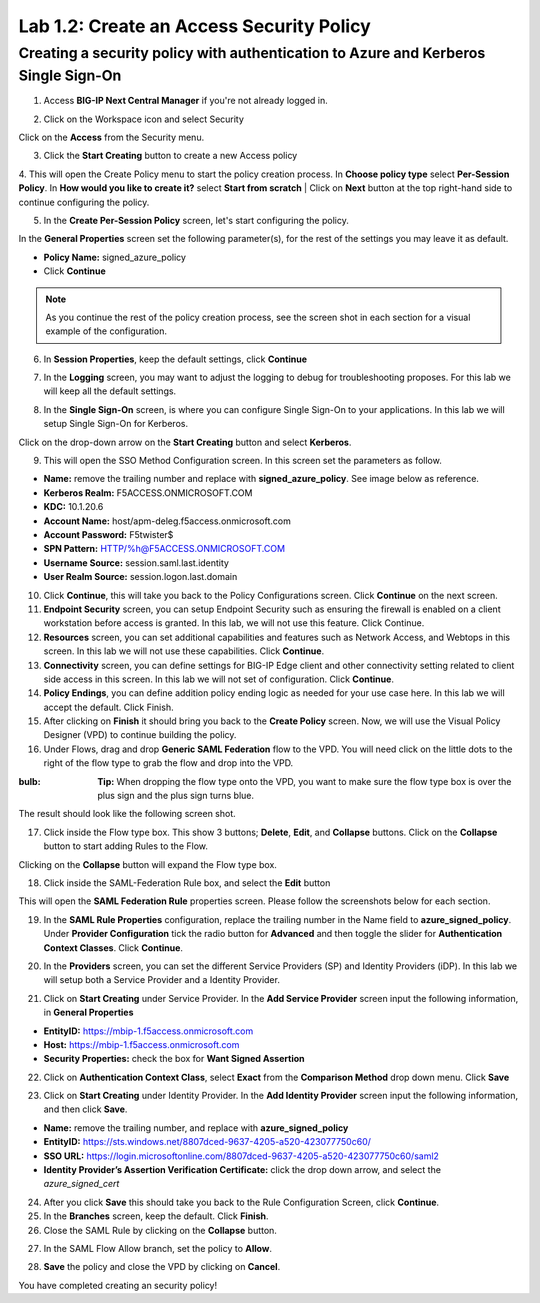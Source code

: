 Lab 1.2: Create an Access Security Policy
===========================================

Creating a security policy with authentication to Azure and Kerberos Single Sign-On
-----------------------------------------------------------------------------------

1. Access **BIG-IP Next Central Manager** if you're not already logged in.

.. image:: images/lab2-cmlogin.png
    :width: 400 px

2. Click on the Workspace icon and select Security

.. image:: images/lab2-securitybtn.png
    :width: 400 px

Click on the **Access** from the Security menu.

.. image:: images/lab2-accessbtn.png
    :width: 400 px

3. Click the **Start Creating** button to create a new Access policy 

.. image:: images/lab2-createapbtn.png
    :width: 400 px

4. This will open the Create Policy menu to start the policy creation process. In **Choose policy type** select **Per-Session Policy**. In **How would you like to create it?** select **Start from scratch**
| Click on **Next** button at the top right-hand side to continue configuring the policy. 

.. image:: images/lab2-cpnew1.png
    :width: 400 px

5. In the **Create Per-Session Policy** screen, let's start configuring the policy.

In the **General Properties** screen set the following parameter(s), for the rest of the settings you may leave it as default.

- **Policy Name:** signed_azure_policy
- Click **Continue** 

.. note:: As you continue the rest of the policy creation process, see the screen shot in each section for a visual example of the configuration.

.. image:: images/lab2-cpnew2.png
    :width: 400 px

6. In **Session Properties**, keep the default settings, click **Continue**

.. image:: images/lab2-session.png
    :width: 400 px

7. In the **Logging** screen, you may want to adjust the logging to debug for troubleshooting proposes. For this lab we will keep all the default settings.

.. image:: images/lab2-logging.png
    :width: 400 px

8. In the **Single Sign-On** screen, is where you can configure Single Sign-On to your applications. In this lab we will setup Single Sign-On for Kerberos.

Click on the drop-down arrow on the **Start Creating** button and select **Kerberos**.

.. image:: images/lab2-sso.png
    :width: 400 px

9. This will open the SSO Method Configuration screen. In this screen set the parameters as follow.

- **Name:** remove the trailing number and replace with **signed_azure_policy**. See image below as reference.
- **Kerberos Realm:** F5ACCESS.ONMICROSOFT.COM  
- **KDC:** 10.1.20.6
- **Account Name:** host/apm-deleg.f5access.onmicrosoft.com
- **Account Password:** F5twister$ 
- **SPN Pattern:** HTTP/%h@F5ACCESS.ONMICROSOFT.COM
- **Username Source:** session.saml.last.identity
- **User Realm Source:** session.logon.last.domain

.. image:: images/lab2-sso2.png
    :width: 400 px

10. Click **Continue**, this will take you back to the Policy Configurations screen. Click **Continue** on the next screen.

11. **Endpoint Security** screen, you can setup Endpoint Security such as ensuring the firewall is enabled on a client workstation before access is granted. In this lab, we will not use this feature. Click Continue. 

12. **Resources** screen, you can set additional capabilities and features such as Network Access, and Webtops in this screen. In this lab we will not use these capabilities. Click **Continue**.

13. **Connectivity** screen, you can define settings for BIG-IP Edge client and other connectivity setting related to client side access in this screen. In this lab we will not set of configuration. Click **Continue**.

14. **Policy Endings**, you can define addition policy ending logic as needed for your use case here. In this lab we will accept the default. Click Finish.

15. After clicking on **Finish** it should bring you back to the **Create Policy** screen. Now, we will use the Visual Policy Designer (VPD) to continue building the policy.

16. Under Flows, drag and drop **Generic SAML Federation** flow to the VPD. You will need click on the little dots to the right of the flow type to grab the flow and drop into the VPD. 

.. image:: images/lab2-samlflow.png
    :width: 400 px

:bulb: **Tip:** When dropping the flow type onto the VPD, you want to make sure the flow type box is over the plus sign and the plus sign turns blue.

.. image:: images/lab2-flowdraganddrop.png
    :width: 400 px

The result should look like the following screen shot.

.. image:: images/lab2-flow1.png
    :width: 400 px

17. Click inside the Flow type box. This show 3 buttons; **Delete**, **Edit**, and **Collapse** buttons. Click on the **Collapse** button to start adding Rules to the Flow.

.. image:: images/lab2-flow2.png
    :width: 400 px

Clicking on the **Collapse** button will expand the Flow type box.

.. image:: images/lab2-flow3.png
    :width: 400 px

18. Click inside the SAML-Federation Rule box, and select the **Edit** button

.. image:: images/lab2-flow4.png
    :width: 400 px

This will open the **SAML Federation Rule** properties screen. Please follow the screenshots below for each section.

19. In the **SAML Rule Properties** configuration, replace the trailing number in the Name field to **azure_signed_policy**. Under **Provider Configuration** tick the radio button for **Advanced** and then toggle the slider for **Authentication Context Classes**. Click **Continue**.

.. image:: images/lab2-ruleprop1b.png
    :width: 400 px

20. In the **Providers** screen, you can set the different Service Providers (SP) and Identity Providers (iDP). In this lab we will setup both a Service Provider and a Identity Provider.

.. image:: images/lab2-ruleprop2.png
    :width: 400 px

21. Click on **Start Creating** under Service Provider. In the **Add Service Provider** screen input the following information, in **General Properties**

- **EntityID:** https://mbip-1.f5access.onmicrosoft.com 
- **Host:** https://mbip-1.f5access.onmicrosoft.com 
- **Security Properties:** check the box for **Want Signed Assertion**

.. image:: images/lab2-serviceprovider.png
    :width: 400 px


22.  Click on **Authentication Context Class**, select **Exact** from the **Comparison Method** drop down menu. Click **Save**

.. image:: images/lab2-authcontext.png
    :width: 400 px

23.  Click on **Start Creating** under Identity Provider. In the **Add Identity Provider** screen input the following information, and then click **Save**.

- **Name:** remove the trailing number, and replace with **azure_signed_policy**
- **EntityID:** https://sts.windows.net/8807dced-9637-4205-a520-423077750c60/  
- **SSO URL:** https://login.microsoftonline.com/8807dced-9637-4205-a520-423077750c60/saml2  
- **Identity Provider’s Assertion Verification Certificate:** click the drop down arrow, and select the *azure_signed_cert*

.. image:: images/lab2-identityprovider.png
    :width: 400 px

24.  After you click **Save** this should take you back to the Rule Configuration Screen, click **Continue**.

25.  In the **Branches** screen, keep the default. Click **Finish**.

26.  Close the SAML Rule by clicking on the **Collapse** button.

.. image:: images/lab2-samlclose.png
    :width: 400 px

27. In the SAML Flow Allow branch, set the policy to **Allow**.

.. image:: images/lab2-samlending.png
    :width: 400 px

28. **Save** the policy and close the VPD by clicking on **Cancel**.

You have completed creating an security policy!
